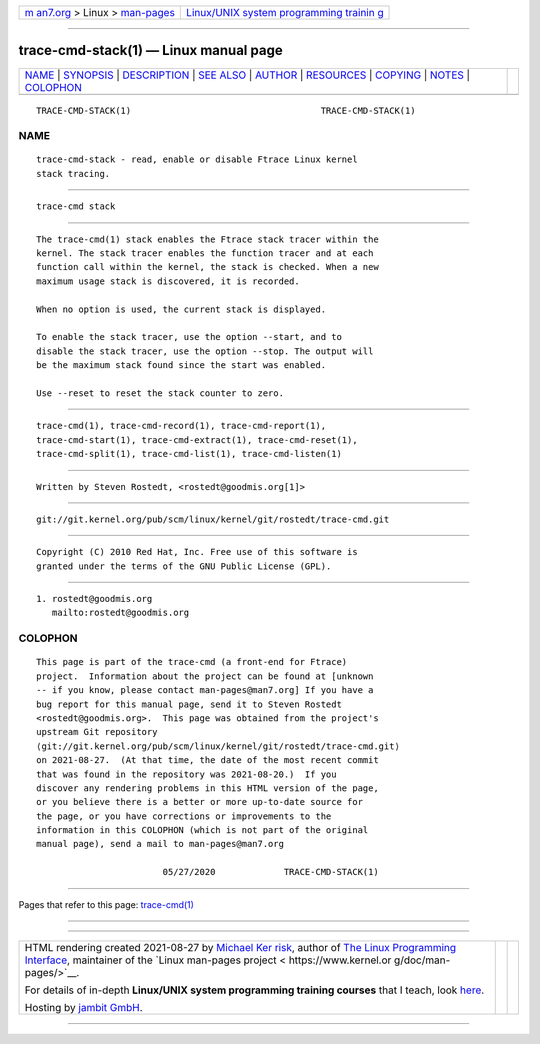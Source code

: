 .. container:: page-top

.. container:: nav-bar

   +----------------------------------+----------------------------------+
   | `m                               | `Linux/UNIX system programming   |
   | an7.org <../../../index.html>`__ | trainin                          |
   | > Linux >                        | g <http://man7.org/training/>`__ |
   | `man-pages <../index.html>`__    |                                  |
   +----------------------------------+----------------------------------+

--------------

trace-cmd-stack(1) — Linux manual page
======================================

+-----------------------------------+-----------------------------------+
| `NAME <#NAME>`__ \|               |                                   |
| `SYNOPSIS <#SYNOPSIS>`__ \|       |                                   |
| `DESCRIPTION <#DESCRIPTION>`__ \| |                                   |
| `SEE ALSO <#SEE_ALSO>`__ \|       |                                   |
| `AUTHOR <#AUTHOR>`__ \|           |                                   |
| `RESOURCES <#RESOURCES>`__ \|     |                                   |
| `COPYING <#COPYING>`__ \|         |                                   |
| `NOTES <#NOTES>`__ \|             |                                   |
| `COLOPHON <#COLOPHON>`__          |                                   |
+-----------------------------------+-----------------------------------+
| .. container:: man-search-box     |                                   |
+-----------------------------------+-----------------------------------+

::

   TRACE-CMD-STACK(1)                                    TRACE-CMD-STACK(1)

NAME
-------------------------------------------------

::

          trace-cmd-stack - read, enable or disable Ftrace Linux kernel
          stack tracing.


---------------------------------------------------------

::

          trace-cmd stack


---------------------------------------------------------------

::

          The trace-cmd(1) stack enables the Ftrace stack tracer within the
          kernel. The stack tracer enables the function tracer and at each
          function call within the kernel, the stack is checked. When a new
          maximum usage stack is discovered, it is recorded.

          When no option is used, the current stack is displayed.

          To enable the stack tracer, use the option --start, and to
          disable the stack tracer, use the option --stop. The output will
          be the maximum stack found since the start was enabled.

          Use --reset to reset the stack counter to zero.


---------------------------------------------------------

::

          trace-cmd(1), trace-cmd-record(1), trace-cmd-report(1),
          trace-cmd-start(1), trace-cmd-extract(1), trace-cmd-reset(1),
          trace-cmd-split(1), trace-cmd-list(1), trace-cmd-listen(1)


-----------------------------------------------------

::

          Written by Steven Rostedt, <rostedt@goodmis.org[1]>


-----------------------------------------------------------

::

          git://git.kernel.org/pub/scm/linux/kernel/git/rostedt/trace-cmd.git


-------------------------------------------------------

::

          Copyright (C) 2010 Red Hat, Inc. Free use of this software is
          granted under the terms of the GNU Public License (GPL).


---------------------------------------------------

::

           1. rostedt@goodmis.org
              mailto:rostedt@goodmis.org

COLOPHON
---------------------------------------------------------

::

          This page is part of the trace-cmd (a front-end for Ftrace)
          project.  Information about the project can be found at [unknown
          -- if you know, please contact man-pages@man7.org] If you have a
          bug report for this manual page, send it to Steven Rostedt
          <rostedt@goodmis.org>.  This page was obtained from the project's
          upstream Git repository
          ⟨git://git.kernel.org/pub/scm/linux/kernel/git/rostedt/trace-cmd.git⟩
          on 2021-08-27.  (At that time, the date of the most recent commit
          that was found in the repository was 2021-08-20.)  If you
          discover any rendering problems in this HTML version of the page,
          or you believe there is a better or more up-to-date source for
          the page, or you have corrections or improvements to the
          information in this COLOPHON (which is not part of the original
          manual page), send a mail to man-pages@man7.org

                                  05/27/2020             TRACE-CMD-STACK(1)

--------------

Pages that refer to this page:
`trace-cmd(1) <../man1/trace-cmd.1.html>`__

--------------

--------------

.. container:: footer

   +-----------------------+-----------------------+-----------------------+
   | HTML rendering        |                       | |Cover of TLPI|       |
   | created 2021-08-27 by |                       |                       |
   | `Michael              |                       |                       |
   | Ker                   |                       |                       |
   | risk <https://man7.or |                       |                       |
   | g/mtk/index.html>`__, |                       |                       |
   | author of `The Linux  |                       |                       |
   | Programming           |                       |                       |
   | Interface <https:     |                       |                       |
   | //man7.org/tlpi/>`__, |                       |                       |
   | maintainer of the     |                       |                       |
   | `Linux man-pages      |                       |                       |
   | project <             |                       |                       |
   | https://www.kernel.or |                       |                       |
   | g/doc/man-pages/>`__. |                       |                       |
   |                       |                       |                       |
   | For details of        |                       |                       |
   | in-depth **Linux/UNIX |                       |                       |
   | system programming    |                       |                       |
   | training courses**    |                       |                       |
   | that I teach, look    |                       |                       |
   | `here <https://ma     |                       |                       |
   | n7.org/training/>`__. |                       |                       |
   |                       |                       |                       |
   | Hosting by `jambit    |                       |                       |
   | GmbH                  |                       |                       |
   | <https://www.jambit.c |                       |                       |
   | om/index_en.html>`__. |                       |                       |
   +-----------------------+-----------------------+-----------------------+

--------------

.. container:: statcounter

   |Web Analytics Made Easy - StatCounter|

.. |Cover of TLPI| image:: https://man7.org/tlpi/cover/TLPI-front-cover-vsmall.png
   :target: https://man7.org/tlpi/
.. |Web Analytics Made Easy - StatCounter| image:: https://c.statcounter.com/7422636/0/9b6714ff/1/
   :class: statcounter
   :target: https://statcounter.com/
